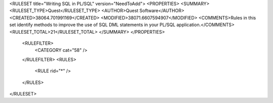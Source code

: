 <RULESET title="Writing SQL in PL/SQL" version="NeedToAdd">
<PROPERTIES>
<SUMMARY>
<RULESET_TYPE>Quest</RULESET_TYPE>
<AUTHOR>Quest Software</AUTHOR>
<CREATED>38064.701991169</CREATED>
<MODIFIED>38071.6607594907</MODIFIED>
<COMMENTS>Rules in this set identify methods to improve the use  of SQL DML statements in your PL/SQL application.</COMMENTS>
<RULESET_TOTAL>21</RULESET_TOTAL>
</SUMMARY>
</PROPERTIES>
  <RULEFILTER>
    <CATEGORY cat="58" />
  </RULEFILTER>
  <RULES>
    <RULE rid="*" />
  </RULES>
</RULESET>